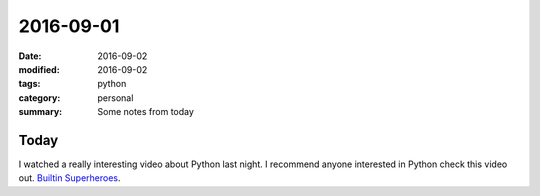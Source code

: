 2016-09-01
==========

:date: 2016-09-02
:modified: 2016-09-02
:tags: python
:category: personal
:summary: Some notes from today

Today
-----

I watched a really interesting video about Python last night. 
I recommend anyone interested in Python check this video out.
`Builtin Superheroes <https://www.youtube.com/watch?v=j6VSAsKAj98>`_.

